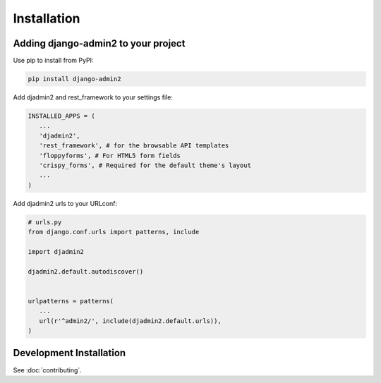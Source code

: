 ============
Installation
============

.. index:: installation

Adding django-admin2 to your project
====================================


Use pip to install from PyPI:

.. code-block:: python

   pip install django-admin2

Add djadmin2 and rest_framework to your settings file:

.. code-block:: python

   INSTALLED_APPS = (
      ...
      'djadmin2',
      'rest_framework', # for the browsable API templates
      'floppyforms', # For HTML5 form fields
      'crispy_forms', # Required for the default theme's layout
      ...
   )

Add djadmin2 urls to your URLconf:

.. code-block:: python

   # urls.py
   from django.conf.urls import patterns, include
   
   import djadmin2
   
   djadmin2.default.autodiscover()


   urlpatterns = patterns(
      ...
      url(r'^admin2/', include(djadmin2.default.urls)),
   )

Development Installation
=========================

See :doc:`contributing`.
